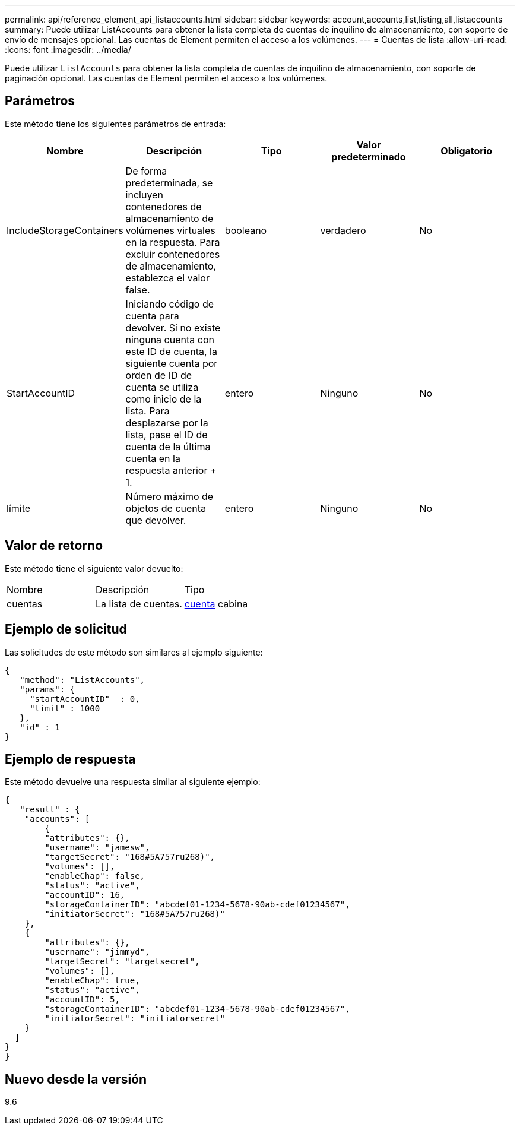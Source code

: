 ---
permalink: api/reference_element_api_listaccounts.html 
sidebar: sidebar 
keywords: account,accounts,list,listing,all,listaccounts 
summary: Puede utilizar ListAccounts para obtener la lista completa de cuentas de inquilino de almacenamiento, con soporte de envío de mensajes opcional. Las cuentas de Element permiten el acceso a los volúmenes. 
---
= Cuentas de lista
:allow-uri-read: 
:icons: font
:imagesdir: ../media/


[role="lead"]
Puede utilizar `ListAccounts` para obtener la lista completa de cuentas de inquilino de almacenamiento, con soporte de paginación opcional. Las cuentas de Element permiten el acceso a los volúmenes.



== Parámetros

Este método tiene los siguientes parámetros de entrada:

|===
| Nombre | Descripción | Tipo | Valor predeterminado | Obligatorio 


 a| 
IncludeStorageContainers
 a| 
De forma predeterminada, se incluyen contenedores de almacenamiento de volúmenes virtuales en la respuesta. Para excluir contenedores de almacenamiento, establezca el valor false.
 a| 
booleano
 a| 
verdadero
 a| 
No



 a| 
StartAccountID
 a| 
Iniciando código de cuenta para devolver. Si no existe ninguna cuenta con este ID de cuenta, la siguiente cuenta por orden de ID de cuenta se utiliza como inicio de la lista. Para desplazarse por la lista, pase el ID de cuenta de la última cuenta en la respuesta anterior + 1.
 a| 
entero
 a| 
Ninguno
 a| 
No



 a| 
límite
 a| 
Número máximo de objetos de cuenta que devolver.
 a| 
entero
 a| 
Ninguno
 a| 
No

|===


== Valor de retorno

Este método tiene el siguiente valor devuelto:

|===


| Nombre | Descripción | Tipo 


 a| 
cuentas
 a| 
La lista de cuentas.
 a| 
xref:reference_element_api_account.adoc[cuenta] cabina

|===


== Ejemplo de solicitud

Las solicitudes de este método son similares al ejemplo siguiente:

[listing]
----
{
   "method": "ListAccounts",
   "params": {
     "startAccountID"  : 0,
     "limit" : 1000
   },
   "id" : 1
}
----


== Ejemplo de respuesta

Este método devuelve una respuesta similar al siguiente ejemplo:

[listing]
----
{
   "result" : {
    "accounts": [
	{
        "attributes": {},
        "username": "jamesw",
        "targetSecret": "168#5A757ru268)",
        "volumes": [],
        "enableChap": false,
        "status": "active",
        "accountID": 16,
        "storageContainerID": "abcdef01-1234-5678-90ab-cdef01234567",
        "initiatorSecret": "168#5A757ru268)"
    },
    {
        "attributes": {},
        "username": "jimmyd",
        "targetSecret": "targetsecret",
        "volumes": [],
        "enableChap": true,
        "status": "active",
        "accountID": 5,
        "storageContainerID": "abcdef01-1234-5678-90ab-cdef01234567",
        "initiatorSecret": "initiatorsecret"
    }
  ]
}
}
----


== Nuevo desde la versión

9.6
